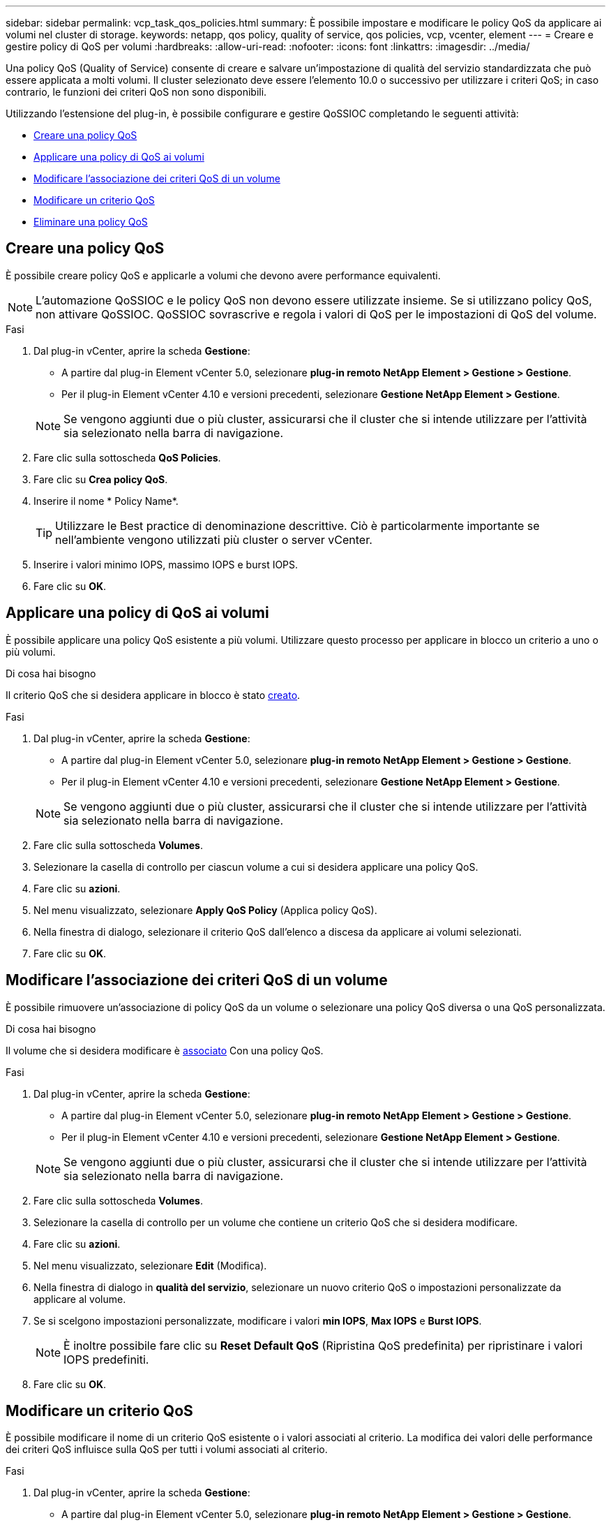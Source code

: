 ---
sidebar: sidebar 
permalink: vcp_task_qos_policies.html 
summary: È possibile impostare e modificare le policy QoS da applicare ai volumi nel cluster di storage. 
keywords: netapp, qos policy, quality of service, qos policies, vcp, vcenter, element 
---
= Creare e gestire policy di QoS per volumi
:hardbreaks:
:allow-uri-read: 
:nofooter: 
:icons: font
:linkattrs: 
:imagesdir: ../media/


[role="lead"]
Una policy QoS (Quality of Service) consente di creare e salvare un'impostazione di qualità del servizio standardizzata che può essere applicata a molti volumi. Il cluster selezionato deve essere l'elemento 10.0 o successivo per utilizzare i criteri QoS; in caso contrario, le funzioni dei criteri QoS non sono disponibili.

Utilizzando l'estensione del plug-in, è possibile configurare e gestire QoSSIOC completando le seguenti attività:

* <<Creare una policy QoS>>
* <<Applicare una policy di QoS ai volumi>>
* <<Modificare l'associazione dei criteri QoS di un volume>>
* <<Modificare un criterio QoS>>
* <<Eliminare una policy QoS>>




== Creare una policy QoS

È possibile creare policy QoS e applicarle a volumi che devono avere performance equivalenti.


NOTE: L'automazione QoSSIOC e le policy QoS non devono essere utilizzate insieme. Se si utilizzano policy QoS, non attivare QoSSIOC. QoSSIOC sovrascrive e regola i valori di QoS per le impostazioni di QoS del volume.

.Fasi
. Dal plug-in vCenter, aprire la scheda *Gestione*:
+
** A partire dal plug-in Element vCenter 5.0, selezionare *plug-in remoto NetApp Element > Gestione > Gestione*.
** Per il plug-in Element vCenter 4.10 e versioni precedenti, selezionare *Gestione NetApp Element > Gestione*.


+

NOTE: Se vengono aggiunti due o più cluster, assicurarsi che il cluster che si intende utilizzare per l'attività sia selezionato nella barra di navigazione.

. Fare clic sulla sottoscheda *QoS Policies*.
. Fare clic su *Crea policy QoS*.
. Inserire il nome * Policy Name*.
+

TIP: Utilizzare le Best practice di denominazione descrittive. Ciò è particolarmente importante se nell'ambiente vengono utilizzati più cluster o server vCenter.

. Inserire i valori minimo IOPS, massimo IOPS e burst IOPS.
. Fare clic su *OK*.




== Applicare una policy di QoS ai volumi

È possibile applicare una policy QoS esistente a più volumi. Utilizzare questo processo per applicare in blocco un criterio a uno o più volumi.

.Di cosa hai bisogno
Il criterio QoS che si desidera applicare in blocco è stato <<Creare una policy QoS,creato>>.

.Fasi
. Dal plug-in vCenter, aprire la scheda *Gestione*:
+
** A partire dal plug-in Element vCenter 5.0, selezionare *plug-in remoto NetApp Element > Gestione > Gestione*.
** Per il plug-in Element vCenter 4.10 e versioni precedenti, selezionare *Gestione NetApp Element > Gestione*.


+

NOTE: Se vengono aggiunti due o più cluster, assicurarsi che il cluster che si intende utilizzare per l'attività sia selezionato nella barra di navigazione.

. Fare clic sulla sottoscheda *Volumes*.
. Selezionare la casella di controllo per ciascun volume a cui si desidera applicare una policy QoS.
. Fare clic su *azioni*.
. Nel menu visualizzato, selezionare *Apply QoS Policy* (Applica policy QoS).
. Nella finestra di dialogo, selezionare il criterio QoS dall'elenco a discesa da applicare ai volumi selezionati.
. Fare clic su *OK*.




== Modificare l'associazione dei criteri QoS di un volume

È possibile rimuovere un'associazione di policy QoS da un volume o selezionare una policy QoS diversa o una QoS personalizzata.

.Di cosa hai bisogno
Il volume che si desidera modificare è <<Applicare una policy di QoS ai volumi,associato>> Con una policy QoS.

.Fasi
. Dal plug-in vCenter, aprire la scheda *Gestione*:
+
** A partire dal plug-in Element vCenter 5.0, selezionare *plug-in remoto NetApp Element > Gestione > Gestione*.
** Per il plug-in Element vCenter 4.10 e versioni precedenti, selezionare *Gestione NetApp Element > Gestione*.


+

NOTE: Se vengono aggiunti due o più cluster, assicurarsi che il cluster che si intende utilizzare per l'attività sia selezionato nella barra di navigazione.

. Fare clic sulla sottoscheda *Volumes*.
. Selezionare la casella di controllo per un volume che contiene un criterio QoS che si desidera modificare.
. Fare clic su *azioni*.
. Nel menu visualizzato, selezionare *Edit* (Modifica).
. Nella finestra di dialogo in *qualità del servizio*, selezionare un nuovo criterio QoS o impostazioni personalizzate da applicare al volume.
. Se si scelgono impostazioni personalizzate, modificare i valori *min IOPS*, *Max IOPS* e *Burst IOPS*.
+

NOTE: È inoltre possibile fare clic su *Reset Default QoS* (Ripristina QoS predefinita) per ripristinare i valori IOPS predefiniti.

. Fare clic su *OK*.




== Modificare un criterio QoS

È possibile modificare il nome di un criterio QoS esistente o i valori associati al criterio. La modifica dei valori delle performance dei criteri QoS influisce sulla QoS per tutti i volumi associati al criterio.

.Fasi
. Dal plug-in vCenter, aprire la scheda *Gestione*:
+
** A partire dal plug-in Element vCenter 5.0, selezionare *plug-in remoto NetApp Element > Gestione > Gestione*.
** Per il plug-in Element vCenter 4.10 e versioni precedenti, selezionare *Gestione NetApp Element > Gestione*.


+

NOTE: Se vengono aggiunti due o più cluster, assicurarsi che il cluster che si intende utilizzare per l'attività sia selezionato nella barra di navigazione.

. Fare clic sulla sottoscheda *QoS Policies*.
. Selezionare la casella di controllo relativa al criterio QoS che si desidera modificare.
. Fare clic su *azioni*.
. Nel menu visualizzato, selezionare *Edit* (Modifica).
. Nella finestra di dialogo *Edit QoS Policy* (Modifica policy QoS), modificare le seguenti proprietà in base alle necessità:
+
** *Policy Name* (Nome policy): Il nome definito dall'utente per la policy QoS.
** *IOPS min*: Il numero minimo di IOPS garantito per il volume.
** *IOPS max*: Il numero massimo di IOPS consentito per il volume.
** *Burst IOPS*: Il numero massimo di IOPS consentito per un breve periodo di tempo per il volume. Impostazione predefinita = 15,000.
+

NOTE: È inoltre possibile fare clic su Reset Default QoS (Ripristina QoS predefinita) per ripristinare i valori IOPS predefiniti.



. Fare clic su *OK*.




== Eliminare una policy QoS

È possibile eliminare una policy QoS se non è più necessaria. Quando si elimina un criterio QoS, tutti i volumi associati al criterio mantengono i valori QoS precedentemente definiti dal criterio, ma come QoS dei singoli volumi. Qualsiasi associazione con la policy QoS eliminata viene rimossa.

.Fasi
. Dal plug-in vCenter, aprire la scheda *Gestione*:
+
** A partire dal plug-in Element vCenter 5.0, selezionare *plug-in remoto NetApp Element > Gestione > Gestione*.
** Per il plug-in Element vCenter 4.10 e versioni precedenti, selezionare *Gestione NetApp Element > Gestione*.


+

NOTE: Se vengono aggiunti due o più cluster, assicurarsi che il cluster che si intende utilizzare per l'attività sia selezionato nella barra di navigazione.

. Fare clic sulla sottoscheda *QoS Policies*.
. Selezionare la casella di controllo relativa al criterio QoS che si desidera eliminare.
. Fare clic su *azioni*.
. Nel menu visualizzato, selezionare *Delete* (Elimina).
. Confermare l'azione.




== Trova ulteriori informazioni

* https://docs.netapp.com/us-en/hci/index.html["Documentazione NetApp HCI"^]
* https://www.netapp.com/data-storage/solidfire/documentation["Pagina SolidFire and Element Resources"^]

